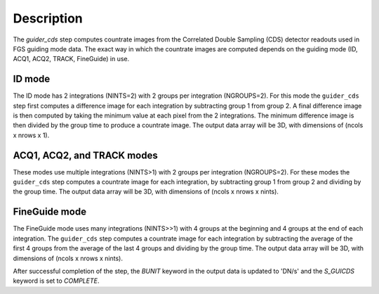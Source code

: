 Description
============

The `guider_cds` step computes countrate images from the
Correlated Double Sampling (CDS) detector readouts used in FGS
guiding mode data. The exact way in which the countrate images
are computed depends on the guiding mode (ID, ACQ1, ACQ2,
TRACK, FineGuide) in use.

ID mode
-------
The ID mode has 2 integrations (NINTS=2) with 2 groups per
integration (NGROUPS=2). For this mode the ``guider_cds`` step
first computes a difference image for each integration by
subtracting group 1 from group 2. A final difference image is
then computed by taking the minimum value at each pixel from
the 2 integrations. The minimum difference image is then divided
by the group time to produce a countrate image. The output
data array will be 3D, with dimensions of (ncols x nrows x 1).

ACQ1, ACQ2, and TRACK modes
---------------------------
These modes use multiple integrations (NINTS>1) with 2 groups
per integration (NGROUPS=2). For these modes the ``guider_cds``
step computes a countrate image for each integration, by
subtracting group 1 from group 2 and dividing by the group time.
The output data array will be 3D, with dimensions of
(ncols x nrows x nints).

FineGuide mode
--------------
The FineGuide mode uses many integrations (NINTS>>1) with 4
groups at the beginning and 4 groups at the end of each
integration. The ``guider_cds`` step computes a countrate
image for each integration by subtracting the average of the
first 4 groups from the average of the last 4 groups and
dividing by the group time. The output data array will be
3D, with dimensions of (ncols x nrows x nints).

After successful completion of the step, the `BUNIT` keyword in
the output data is updated to 'DN/s' and the `S_GUICDS`
keyword is set to `COMPLETE`.
